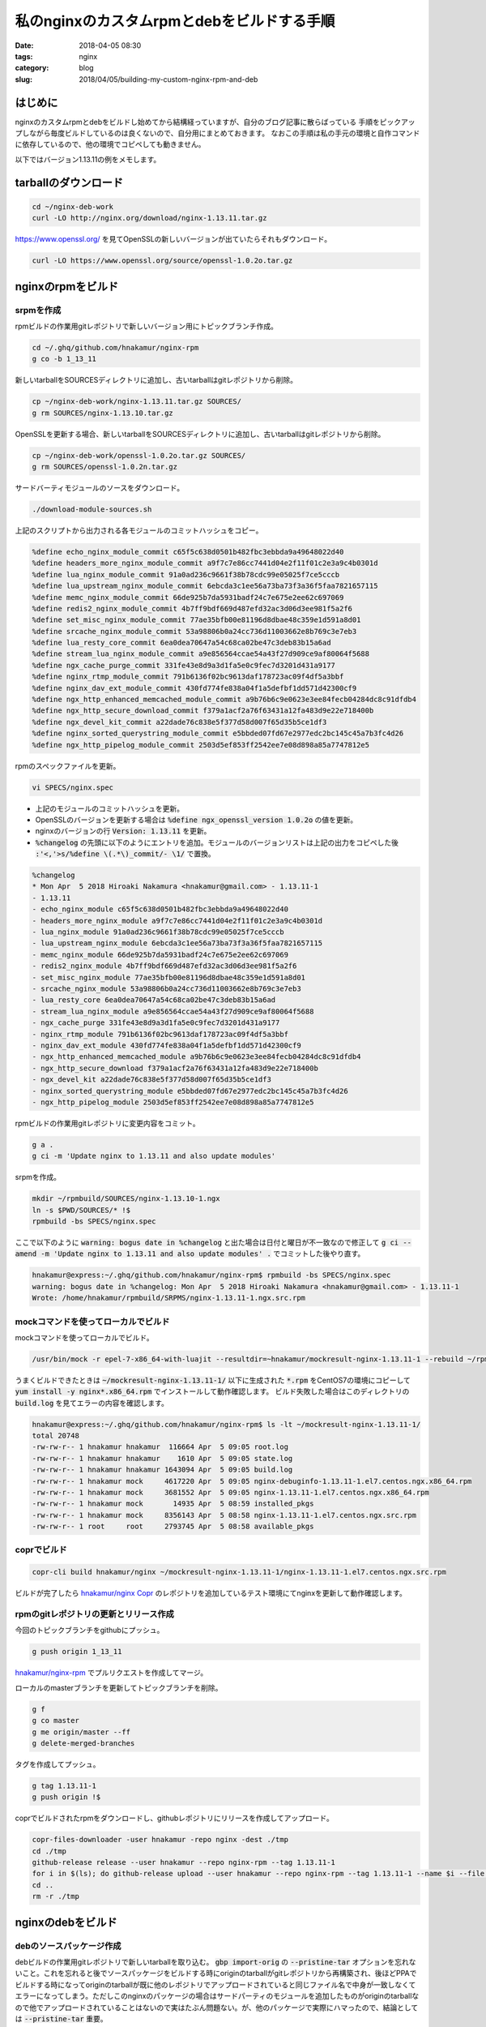 私のnginxのカスタムrpmとdebをビルドする手順
###########################################

:date: 2018-04-05 08:30
:tags: nginx
:category: blog
:slug: 2018/04/05/building-my-custom-nginx-rpm-and-deb

はじめに
========

nginxのカスタムrpmとdebをビルドし始めてから結構経っていますが、自分のブログ記事に散らばっている
手順をピックアップしながら毎度ビルドしているのは良くないので、自分用にまとめておきます。
なおこの手順は私の手元の環境と自作コマンドに依存しているので、他の環境でコピペしても動きません。

以下ではバージョン1.13.11の例をメモします。

tarballのダウンロード
=====================

.. code-block:: console

	cd ~/nginx-deb-work
        curl -LO http://nginx.org/download/nginx-1.13.11.tar.gz

https://www.openssl.org/ を見てOpenSSLの新しいバージョンが出ていたらそれもダウンロード。

.. code-block:: console

        curl -LO https://www.openssl.org/source/openssl-1.0.2o.tar.gz


nginxのrpmをビルド
==================

srpmを作成
----------

rpmビルドの作業用gitレポジトリで新しいバージョン用にトピックブランチ作成。

.. code-block:: console

        cd ~/.ghq/github.com/hnakamur/nginx-rpm
        g co -b 1_13_11

新しいtarballをSOURCESディレクトリに追加し、古いtarballはgitレポジトリから削除。

.. code-block:: console

        cp ~/nginx-deb-work/nginx-1.13.11.tar.gz SOURCES/
        g rm SOURCES/nginx-1.13.10.tar.gz

OpenSSLを更新する場合、新しいtarballをSOURCESディレクトリに追加し、古いtarballはgitレポジトリから削除。

.. code-block:: console

        cp ~/nginx-deb-work/openssl-1.0.2o.tar.gz SOURCES/
        g rm SOURCES/openssl-1.0.2n.tar.gz

サードバーティモジュールのソースをダウンロード。

.. code-block:: console

        ./download-module-sources.sh

上記のスクリプトから出力される各モジュールのコミットハッシュをコピー。

.. code-block:: text

        %define echo_nginx_module_commit c65f5c638d0501b482fbc3ebbda9a49648022d40
        %define headers_more_nginx_module_commit a9f7c7e86cc7441d04e2f11f01c2e3a9c4b0301d
        %define lua_nginx_module_commit 91a0ad236c9661f38b78cdc99e05025f7ce5cccb
        %define lua_upstream_nginx_module_commit 6ebcda3c1ee56a73ba73f3a36f5faa7821657115
        %define memc_nginx_module_commit 66de925b7da5931badf24c7e675e2ee62c697069
        %define redis2_nginx_module_commit 4b7ff9bdf669d487efd32ac3d06d3ee981f5a2f6
        %define set_misc_nginx_module_commit 77ae35bfb00e81196d8dbae48c359e1d591a8d01
        %define srcache_nginx_module_commit 53a98806b0a24cc736d11003662e8b769c3e7eb3
        %define lua_resty_core_commit 6ea0dea70647a54c68ca02be47c3deb83b15a6ad
        %define stream_lua_nginx_module_commit a9e856564ccae54a43f27d909ce9af80064f5688
        %define ngx_cache_purge_commit 331fe43e8d9a3d1fa5e0c9fec7d3201d431a9177
        %define nginx_rtmp_module_commit 791b6136f02bc9613daf178723ac09f4df5a3bbf
        %define nginx_dav_ext_module_commit 430fd774fe838a04f1a5defbf1dd571d42300cf9
        %define ngx_http_enhanced_memcached_module_commit a9b76b6c9e0623e3ee84fecb04284dc8c91dfdb4
        %define ngx_http_secure_download_commit f379a1acf2a76f63431a12fa483d9e22e718400b
        %define ngx_devel_kit_commit a22dade76c838e5f377d58d007f65d35b5ce1df3
        %define nginx_sorted_querystring_module_commit e5bbded07fd67e2977edc2bc145c45a7b3fc4d26
        %define ngx_http_pipelog_module_commit 2503d5ef853ff2542ee7e08d898a85a7747812e5

rpmのスペックファイルを更新。

.. code-block:: console

        vi SPECS/nginx.spec

* 上記のモジュールのコミットハッシュを更新。
* OpenSSLのバージョンを更新する場合は :code:`%define ngx_openssl_version 1.0.2o` の値を更新。
* nginxのバージョンの行 :code:`Version: 1.13.11` を更新。
* :code:`%changelog` の先頭に以下のようにエントリを追加。モジュールのバージョンリストは上記の出力をコピペした後 :code:`:'<,'>s/%define \(.*\)_commit/- \1/` で置換。

.. code-block:: text

        %changelog
        * Mon Apr  5 2018 Hiroaki Nakamura <hnakamur@gmail.com> - 1.13.11-1
        - 1.13.11
        - echo_nginx_module c65f5c638d0501b482fbc3ebbda9a49648022d40
        - headers_more_nginx_module a9f7c7e86cc7441d04e2f11f01c2e3a9c4b0301d
        - lua_nginx_module 91a0ad236c9661f38b78cdc99e05025f7ce5cccb
        - lua_upstream_nginx_module 6ebcda3c1ee56a73ba73f3a36f5faa7821657115
        - memc_nginx_module 66de925b7da5931badf24c7e675e2ee62c697069
        - redis2_nginx_module 4b7ff9bdf669d487efd32ac3d06d3ee981f5a2f6
        - set_misc_nginx_module 77ae35bfb00e81196d8dbae48c359e1d591a8d01
        - srcache_nginx_module 53a98806b0a24cc736d11003662e8b769c3e7eb3
        - lua_resty_core 6ea0dea70647a54c68ca02be47c3deb83b15a6ad
        - stream_lua_nginx_module a9e856564ccae54a43f27d909ce9af80064f5688
        - ngx_cache_purge 331fe43e8d9a3d1fa5e0c9fec7d3201d431a9177
        - nginx_rtmp_module 791b6136f02bc9613daf178723ac09f4df5a3bbf
        - nginx_dav_ext_module 430fd774fe838a04f1a5defbf1dd571d42300cf9
        - ngx_http_enhanced_memcached_module a9b76b6c9e0623e3ee84fecb04284dc8c91dfdb4
        - ngx_http_secure_download f379a1acf2a76f63431a12fa483d9e22e718400b
        - ngx_devel_kit a22dade76c838e5f377d58d007f65d35b5ce1df3
        - nginx_sorted_querystring_module e5bbded07fd67e2977edc2bc145c45a7b3fc4d26
        - ngx_http_pipelog_module 2503d5ef853ff2542ee7e08d898a85a7747812e5

rpmビルドの作業用gitレポジトリに変更内容をコミット。

.. code-block:: console

        g a .
        g ci -m 'Update nginx to 1.13.11 and also update modules'

srpmを作成。

.. code-block:: console

        mkdir ~/rpmbuild/SOURCES/nginx-1.13.10-1.ngx
        ln -s $PWD/SOURCES/* !$
        rpmbuild -bs SPECS/nginx.spec


ここで以下のように :code:`warning: bogus date in %changelog` と出た場合は日付と曜日が不一致なので修正して
:code:`g ci --amend -m 'Update nginx to 1.13.11 and also update modules' .` でコミットした後やり直す。

.. code-block:: console

        hnakamur@express:~/.ghq/github.com/hnakamur/nginx-rpm$ rpmbuild -bs SPECS/nginx.spec
        warning: bogus date in %changelog: Mon Apr  5 2018 Hiroaki Nakamura <hnakamur@gmail.com> - 1.13.11-1
        Wrote: /home/hnakamur/rpmbuild/SRPMS/nginx-1.13.11-1.ngx.src.rpm

mockコマンドを使ってローカルでビルド
------------------------------------

mockコマンドを使ってローカルでビルド。

.. code-block:: console

        /usr/bin/mock -r epel-7-x86_64-with-luajit --resultdir=~hnakamur/mockresult-nginx-1.13.11-1 --rebuild ~/rpmbuild/SRPMS/nginx-1.13.11-1.ngx.src.rpm

うまくビルドできたときは :code:`~/mockresult-nginx-1.13.11-1/` 以下に生成された :code:`*.rpm` をCentOS7の環境にコピーして :code:`yum install -y nginx*.x86_64.rpm` でインストールして動作確認します。
ビルド失敗した場合はこのディレクトリの :code:`build.log` を見てエラーの内容を確認します。

.. code-block:: console

        hnakamur@express:~/.ghq/github.com/hnakamur/nginx-rpm$ ls -lt ~/mockresult-nginx-1.13.11-1/
        total 20748
        -rw-rw-r-- 1 hnakamur hnakamur  116664 Apr  5 09:05 root.log
        -rw-rw-r-- 1 hnakamur hnakamur    1610 Apr  5 09:05 state.log
        -rw-rw-r-- 1 hnakamur hnakamur 1643094 Apr  5 09:05 build.log
        -rw-rw-r-- 1 hnakamur mock     4617220 Apr  5 09:05 nginx-debuginfo-1.13.11-1.el7.centos.ngx.x86_64.rpm
        -rw-rw-r-- 1 hnakamur mock     3681552 Apr  5 09:05 nginx-1.13.11-1.el7.centos.ngx.x86_64.rpm
        -rw-rw-r-- 1 hnakamur mock       14935 Apr  5 08:59 installed_pkgs
        -rw-rw-r-- 1 hnakamur mock     8356143 Apr  5 08:58 nginx-1.13.11-1.el7.centos.ngx.src.rpm
        -rw-rw-r-- 1 root     root     2793745 Apr  5 08:58 available_pkgs

coprでビルド
------------

.. code-block:: console

        copr-cli build hnakamur/nginx ~/mockresult-nginx-1.13.11-1/nginx-1.13.11-1.el7.centos.ngx.src.rpm

ビルドが完了したら
`hnakamur/nginx Copr <https://copr.fedorainfracloud.org/coprs/hnakamur/nginx/>`_ のレポジトリを追加しているテスト環境にてnginxを更新して動作確認します。

rpmのgitレポジトリの更新とリリース作成
--------------------------------------

今回のトピックブランチをgithubにプッシュ。

.. code-block:: console

        g push origin 1_13_11

`hnakamur/nginx-rpm <https://github.com/hnakamur/nginx-rpm>`_ でプルリクエストを作成してマージ。

ローカルのmasterブランチを更新してトピックブランチを削除。

.. code-block:: console

        g f
        g co master
        g me origin/master --ff
        g delete-merged-branches

タグを作成してプッシュ。

.. code-block:: console

        g tag 1.13.11-1
        g push origin !$

coprでビルドされたrpmをダウンロードし、githubレポジトリにリリースを作成してアップロード。

.. code-block:: console

        copr-files-downloader -user hnakamur -repo nginx -dest ./tmp
        cd ./tmp
        github-release release --user hnakamur --repo nginx-rpm --tag 1.13.11-1
        for i in $(ls); do github-release upload --user hnakamur --repo nginx-rpm --tag 1.13.11-1 --name $i --file $i; done
        cd ..
        rm -r ./tmp

nginxのdebをビルド
==================

debのソースパッケージ作成
-------------------------

debビルドの作業用gitレポジトリで新しいtarballを取り込む。 :code:`gbp import-orig` の :code:`--pristine-tar` オプションを忘れないこと。これを忘れると後でソースパッケージをビルドする時にoriginのtarballがgitレポジトリから再構築され、後ほどPPAでビルドする時になってoriginのtarballが既に他のレポジトリでアップロードされていると同じファイル名で中身が一致しなくてエラーになってしまう。ただしこのnginxのパッケージの場合はサードパーティのモジュールを追加したものがoriginのtarballなので他でアップロードされていることはないので実はたぶん問題ない。が、他のパッケージで実際にハマったので、結論としては :code:`--pristine-tar` 重要。

.. code-block:: console

        cd ~/.ghq/github.com/hnakamur/nginx-deb
        gbp import-orig --pristine-tar -u 1.13.11 ~/nginx-deb-work/nginx-1.13.11.tar.gz

サードバーティモジュールのソースをダウンロード。

.. code-block:: console

        g co upstream
        ../download-module-sources.sh

上記のスクリプトの出力をコピーしておきます。

.. code-block:: text

        openresty/echo-nginx-module c65f5c638d0501b482fbc3ebbda9a49648022d40
        openresty/headers-more-nginx-module a9f7c7e86cc7441d04e2f11f01c2e3a9c4b0301d
        openresty/lua-nginx-module 91a0ad236c9661f38b78cdc99e05025f7ce5cccb
        openresty/lua-upstream-nginx-module 6ebcda3c1ee56a73ba73f3a36f5faa7821657115
        openresty/memc-nginx-module 66de925b7da5931badf24c7e675e2ee62c697069
        openresty/redis2-nginx-module 4b7ff9bdf669d487efd32ac3d06d3ee981f5a2f6
        openresty/set-misc-nginx-module 77ae35bfb00e81196d8dbae48c359e1d591a8d01
        openresty/srcache-nginx-module 53a98806b0a24cc736d11003662e8b769c3e7eb3
        openresty/lua-resty-core 6ea0dea70647a54c68ca02be47c3deb83b15a6ad
        openresty/stream-lua-nginx-module a9e856564ccae54a43f27d909ce9af80064f5688
        FRiCKLE/ngx_cache_purge 331fe43e8d9a3d1fa5e0c9fec7d3201d431a9177
        arut/nginx-rtmp-module 791b6136f02bc9613daf178723ac09f4df5a3bbf
        arut/nginx-dav-ext-module 430fd774fe838a04f1a5defbf1dd571d42300cf9
        bpaquet/ngx_http_enhanced_memcached_module a9b76b6c9e0623e3ee84fecb04284dc8c91dfdb4
        replay/ngx_http_secure_download f379a1acf2a76f63431a12fa483d9e22e718400b
        simplresty/ngx_devel_kit a22dade76c838e5f377d58d007f65d35b5ce1df3
        wandenberg/nginx-sorted-querystring-module e5bbded07fd67e2977edc2bc145c45a7b3fc4d26
        pandax381/ngx_http_pipelog_module 2503d5ef853ff2542ee7e08d898a85a7747812e5

upstreamモジュールにサードパーティのモジュールのソースを追加しコミットします。

.. code-block:: console

        g a .
        g ci

コミットメッセージは以下のようにします。モジュールのコミットハッシュをペーストする前にvimで :code:`:paste` を実行しておきます。

.. code-block:: text

        Add module sources

        openresty/echo-nginx-module c65f5c638d0501b482fbc3ebbda9a49648022d40
        openresty/headers-more-nginx-module a9f7c7e86cc7441d04e2f11f01c2e3a9c4b0301d
        openresty/lua-nginx-module 91a0ad236c9661f38b78cdc99e05025f7ce5cccb
        openresty/lua-upstream-nginx-module 6ebcda3c1ee56a73ba73f3a36f5faa7821657115
        openresty/memc-nginx-module 66de925b7da5931badf24c7e675e2ee62c697069
        openresty/redis2-nginx-module 4b7ff9bdf669d487efd32ac3d06d3ee981f5a2f6
        openresty/set-misc-nginx-module 77ae35bfb00e81196d8dbae48c359e1d591a8d01
        openresty/srcache-nginx-module 53a98806b0a24cc736d11003662e8b769c3e7eb3
        openresty/lua-resty-core 6ea0dea70647a54c68ca02be47c3deb83b15a6ad
        openresty/stream-lua-nginx-module a9e856564ccae54a43f27d909ce9af80064f5688
        FRiCKLE/ngx_cache_purge 331fe43e8d9a3d1fa5e0c9fec7d3201d431a9177
        arut/nginx-rtmp-module 791b6136f02bc9613daf178723ac09f4df5a3bbf
        arut/nginx-dav-ext-module 430fd774fe838a04f1a5defbf1dd571d42300cf9
        bpaquet/ngx_http_enhanced_memcached_module a9b76b6c9e0623e3ee84fecb04284dc8c91dfdb4
        replay/ngx_http_secure_download f379a1acf2a76f63431a12fa483d9e22e718400b
        simplresty/ngx_devel_kit a22dade76c838e5f377d58d007f65d35b5ce1df3
        wandenberg/nginx-sorted-querystring-module e5bbded07fd67e2977edc2bc145c45a7b3fc4d26
        pandax381/ngx_http_pipelog_module 2503d5ef853ff2542ee7e08d898a85a7747812e5

upstreamブランチにタグを打ちます。

.. code-block:: console

        g tag upstream/1.13.11+mod.1

masterブランチに切り替えてupstreamブランチの内容をマージします。

.. code-block:: console

        g co master
        g pull --no-edit . upstream

:code:`debian/patches/*` のパッチがnginxの新しいバージョンでも問題なく当たるか確認します。
パッチがうまく当たらないときはパッチを適宜調整します。

.. code-block:: console

        gbp pq rebase
        gbp pq export

実行例。

.. code-block:: console

        hnakamur@express:~/.ghq/github.com/hnakamur/nginx-deb$ gbp pq rebase
        gbp:info: Switching to 'patch-queue/master'
        First, rewinding head to replay your work on top of it...
        Applying: Make replay/ngx_http_secure_download as dynamic module as well
        Applying: Convert a config file to build a dynamic module
        Applying: Fix compatibility with nginx-1.11.6+
        Applying: feat(purge all): Include option to purge all the cached files
        Applying: feat(partial keys): Support partial keys to purge multiple keys.
        Applying: added cache_purge_response_type directive, selecting a response type (html|json|xml|text)
        Applying: SSL: handled SSL_CTX_set_cert_cb() callback yielding.
        hnakamur@express:~/.ghq/github.com/hnakamur/nginx-deb$ gbp pq export
        gbp:info: On 'patch-queue/master', switching to 'master'
        gbp:info: Generating patches from git (master..patch-queue/master)
        On branch master
        nothing to commit, working tree clean

:code:`debian/changelog` の先頭にエントリを追加します。
以下のコマンドを実行すると前バージョンのタグ以降のコミットのコミットメッセージを並べて自動的にコミットメッセージを入力した状態で :code:`debian/changelog` を開いてくれます。

.. code-block:: console

        gbp dch -R

前バージョンのタグをうまく見つけられなかったときは以下のようなエラーになります。

.. code-block:: console

        hnakamur@express:~/.ghq/github.com/hnakamur/nginx-deb$ gbp dch -R
        gbp:error: Version 1.13.10+mod.1-1ubuntu1ppa1~ubuntu16.04.1 not found

この場合は :code:`--since` オプションで前バージョンのタグを指定して実行します。

.. code-block:: console

        gbp dch -R --since=debian/1.13.10+mod.1-1ubuntu1ppa1-ubuntu16.04.1

今回の例では :code:`debian/changelog` の先頭に以下のようにエントリが追加された状態で vim で開かれました。

.. code-block:: text

        nginx (1.13.11-1) xenial; urgency=medium

          * Imported Upstream version 1.13.11
          * Add module sources

         -- Hiroaki Nakamura <hnakamur@gmail.com>  Thu, 05 Apr 2018 09:20:05 +0900

これを以下のように変更します。

.. code-block:: text

        nginx (1.13.11+mod.1-1ubuntu1ppa1~ubuntu16.04.1) xenial; urgency=medium

          * Imported Upstream version 1.13.11
          * Add module sources
          * openresty/echo-nginx-module c65f5c638d0501b482fbc3ebbda9a49648022d40
          * openresty/headers-more-nginx-module a9f7c7e86cc7441d04e2f11f01c2e3a9c4b0301d
          * openresty/lua-nginx-module 91a0ad236c9661f38b78cdc99e05025f7ce5cccb
          * openresty/lua-upstream-nginx-module 6ebcda3c1ee56a73ba73f3a36f5faa7821657115
          * openresty/memc-nginx-module 66de925b7da5931badf24c7e675e2ee62c697069
          * openresty/redis2-nginx-module 4b7ff9bdf669d487efd32ac3d06d3ee981f5a2f6
          * openresty/set-misc-nginx-module 77ae35bfb00e81196d8dbae48c359e1d591a8d01
          * openresty/srcache-nginx-module 53a98806b0a24cc736d11003662e8b769c3e7eb3
          * openresty/lua-resty-core 6ea0dea70647a54c68ca02be47c3deb83b15a6ad
          * openresty/stream-lua-nginx-module a9e856564ccae54a43f27d909ce9af80064f5688
          * FRiCKLE/ngx_cache_purge 331fe43e8d9a3d1fa5e0c9fec7d3201d431a9177
          * arut/nginx-rtmp-module 791b6136f02bc9613daf178723ac09f4df5a3bbf
          * arut/nginx-dav-ext-module 430fd774fe838a04f1a5defbf1dd571d42300cf9
          * bpaquet/ngx_http_enhanced_memcached_module a9b76b6c9e0623e3ee84fecb04284dc8c91dfdb4
          * replay/ngx_http_secure_download f379a1acf2a76f63431a12fa483d9e22e718400b
          * simplresty/ngx_devel_kit a22dade76c838e5f377d58d007f65d35b5ce1df3
          * wandenberg/nginx-sorted-querystring-module e5bbded07fd67e2977edc2bc145c45a7b3fc4d26
          * pandax381/ngx_http_pipelog_module 2503d5ef853ff2542ee7e08d898a85a7747812e5

         -- Hiroaki Nakamura <hnakamur@gmail.com>  Thu, 05 Apr 2018 09:20:05 +0900

:code:`debian/changelog` の変更をコミットしてタグを打ちます。

.. code-block:: console

        g ci . -m 'Release 1.13.11.mod.1-1ubuntu1ppa1~ubuntu16.04.1'
        g tag debian/1.13.11+mod.1-1ubuntu1ppa1-ubuntu16.04.1

pbuilderを使ってローカルでdebパッケージをビルド
-----------------------------------------------

debのソースパッケージをビルドします。

.. code-block:: console

        gbp buildpackage --git-export-dir=../build-area -p/home/hnakamur/bin/gpg-passphrase -S -sa

:code:`pbuilder` を使ってdebパッケージをビルドします。

.. code-block:: console

        sudo pbuilder build ../build-area/nginx_1.13.11+mod.1-1ubuntu1ppa1~ubuntu16.04.1.dsc

無事にビルドが終わったら :code:`/var/cache/pbuilder/result/nginx*1.13.11*` にdebパッケージが作られます。

.. code-block:: console

        hnakamur@express:~/.ghq/github.com/hnakamur/nginx-deb$ ls -lt /var/cache/pbuilder/result/nginx*1.13.11*
        -rw-r--r-- 1 hnakamur hnakamur     3639 Apr  5 09:36 /var/cache/pbuilder/result/nginx_1.13.11+mod.1-1ubuntu1ppa1~ubuntu16.04.1_amd64.changes
        -rw-r--r-- 1 hnakamur hnakamur 13551210 Apr  5 09:36 /var/cache/pbuilder/result/nginx-dbg_1.13.11+mod.1-1ubuntu1ppa1~ubuntu16.04.1_amd64.deb
        -rw-r--r-- 1 hnakamur hnakamur  1215456 Apr  5 09:36 /var/cache/pbuilder/result/nginx_1.13.11+mod.1-1ubuntu1ppa1~ubuntu16.04.1_amd64.deb
        -rw-r--r-- 1 hnakamur hnakamur     1185 Apr  5 09:32 /var/cache/pbuilder/result/nginx_1.13.11+mod.1-1ubuntu1ppa1~ubuntu16.04.1.dsc
        -rw-r--r-- 1 hnakamur hnakamur   120532 Apr  5 09:32 /var/cache/pbuilder/result/nginx_1.13.11+mod.1-1ubuntu1ppa1~ubuntu16.04.1.debian.tar.xz
        -rw-r--r-- 1 hnakamur hnakamur  2913781 Apr  5 09:28 /var/cache/pbuilder/result/nginx_1.13.11+mod.1.orig.tar.gz

作られたdebパッケージをfreightのローカルdebレポジトリに追加します。

.. code-block:: console

        pushd /var/www/html/my-debs
        sudo freight add /var/cache/pbuilder/result/nginx*1.13.11*.deb apt/xenial
        sudo freight cache -p /home/hnakamur/.gpg-passphrase apt/xenial
        popd

テスト用のUbuntu環境にてfreightのdebレポジトリからnginxを更新します。

.. code-block:: console

        sudo apt update
        sudo apt upgrade -y nginx

PPAでdebパッケージをビルド
--------------------------

動作確認して問題なければPPAでdebパッケージをビルドします。

.. code-block:: console

        dput ppa:hnakamur/nginx ../build-area/nginx_1.13.11+mod.1-1ubuntu1ppa1~ubuntu16.04.1_source.changes

`Packages in “nginx with thirdparty modules” : nginx with thirdparty modules : Hiroaki Nakamura <https://launchpad.net/~hnakamur/+archive/ubuntu/nginx/+packages>`_ でこのバージョンのBuild Statusの列が緑のチェックマークになるまで待ちます（時計や緑の歯車のときはまだです）。

無事ビルドが完了したら `nginx with thirdparty modules : Hiroaki Nakamura <https://launchpad.net/~hnakamur/+archive/ubuntu/nginx>`_ のレポジトリを追加してあるテスト環境にてnginxを更新して動作確認します。

.. code-block:: console

        sudo apt update
        sudo apt upgrade -y nginx

debのgitレポジトリの更新とリリース作成
--------------------------------------

ローカルのgitレポジトリでの変更をgithubに反映します。
:code:`g push origin --all` と :code:`-f` なしだと :code:`patch-queue` ブランチがconflictするので、乱暴ですが :code:`-f` ありで実行しています。まあ、 :code:`patch-queue` は一時的な作業用ブランチなのとこのgitレポジトリはチームではなく一人作業用なのでよしということで。

.. code-block:: console

        g push origin --all -f
        g push origin --tags

PPAでビルドされたrpmをダウンロードし、githubレポジトリにリリースを作成してアップロード。

.. code-block:: console

        ppa-files-downloader -user hnakamur -repo nginx -pkg nginx -dest ./tmp
        cd ./tmp
        github-release release --user hnakamur --repo nginx-deb --tag debian/1.13.11+mod.1-1ubuntu1ppa1-ubuntu16.04.1
        for i in $(ls); do github-release upload --user hnakamur --repo nginx-deb --tag debian/1.13.11+mod.1-1ubuntu1ppa1-ubuntu16.04.1 --name $i --file $i; done
        cd ..
        rm -r ./tmp

